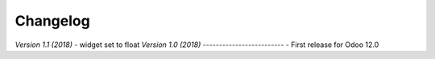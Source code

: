 .. _changelog:

Changelog
=========

`Version 1.1 (2018)`
- widget set to float
`Version 1.0 (2018)`
-------------------------
- First release for Odoo 12.0
